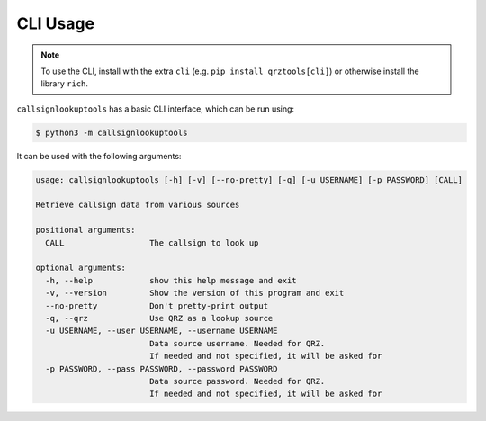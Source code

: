 =========
CLI Usage
=========

.. NOTE:: To use the CLI, install with the extra ``cli`` (e.g. ``pip install qrztools[cli]``) or otherwise install the library ``rich``.

``callsignlookuptools`` has a basic CLI interface, which can be run using:

.. code-block:: sh

    $ python3 -m callsignlookuptools

It can be used with the following arguments:

.. code-block:: none

    usage: callsignlookuptools [-h] [-v] [--no-pretty] [-q] [-u USERNAME] [-p PASSWORD] [CALL]

    Retrieve callsign data from various sources

    positional arguments:
      CALL                  The callsign to look up

    optional arguments:
      -h, --help            show this help message and exit
      -v, --version         Show the version of this program and exit
      --no-pretty           Don't pretty-print output
      -q, --qrz             Use QRZ as a lookup source
      -u USERNAME, --user USERNAME, --username USERNAME
                            Data source username. Needed for QRZ.
                            If needed and not specified, it will be asked for
      -p PASSWORD, --pass PASSWORD, --password PASSWORD
                            Data source password. Needed for QRZ.
                            If needed and not specified, it will be asked for
